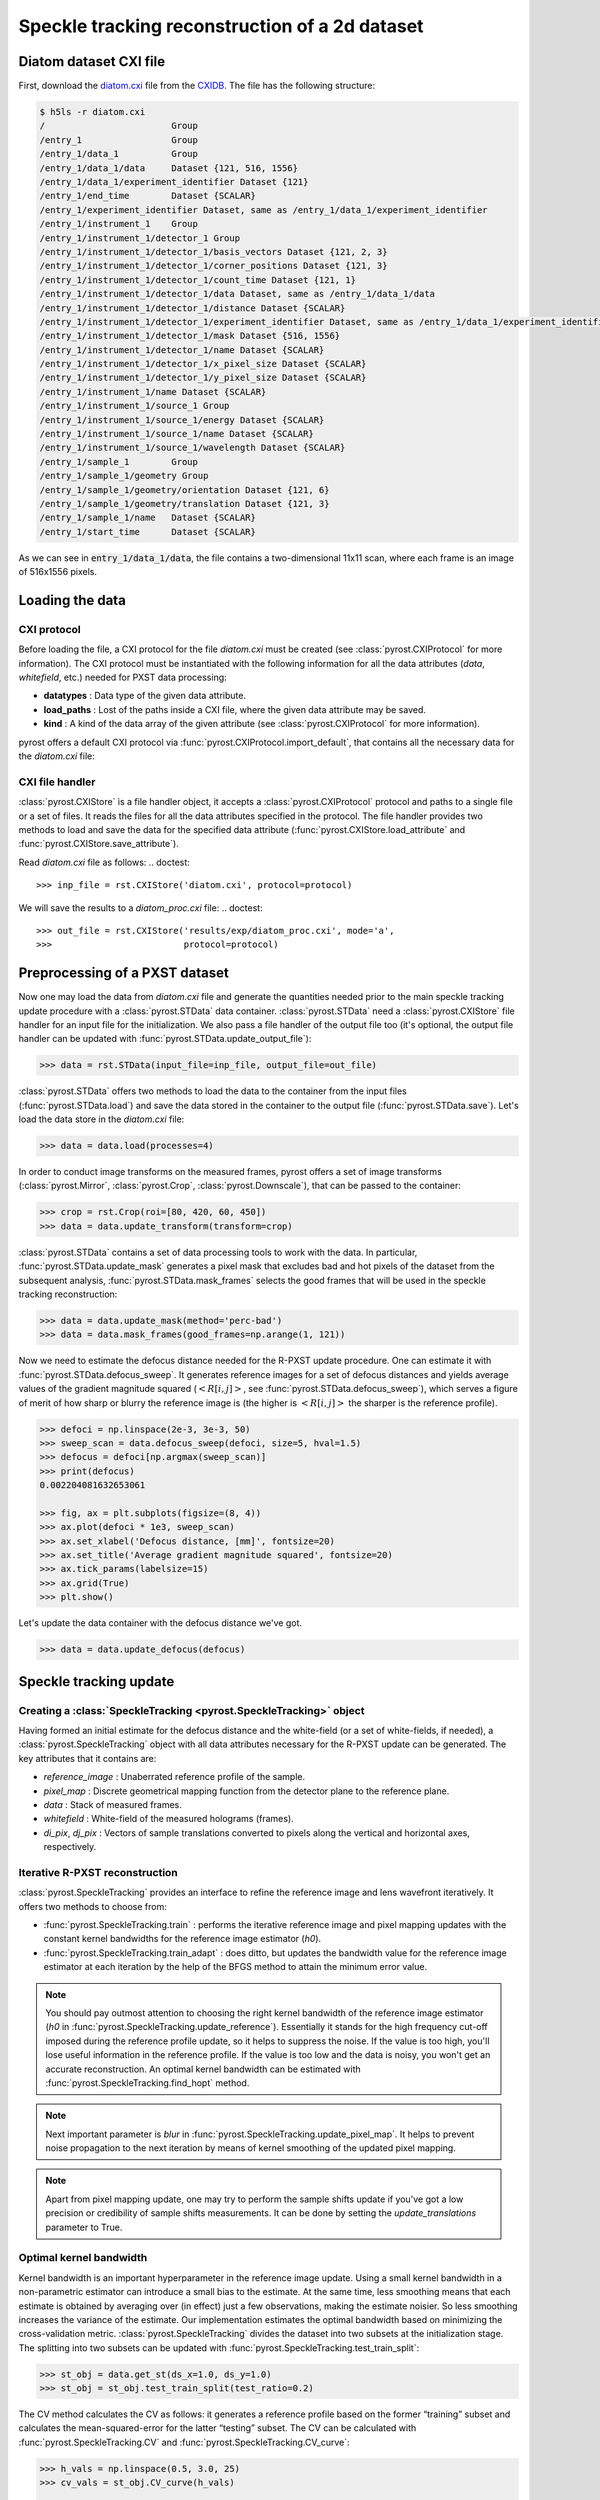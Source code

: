 Speckle tracking reconstruction of a 2d dataset
===============================================

Diatom dataset CXI file
-----------------------
First, download the `diatom.cxi <https://www.cxidb.org/data/134/diatom.cxi>`_
file from the `CXIDB <https://www.cxidb.org/>`_. The file has the following
structure:

.. code-block:: console

    $ h5ls -r diatom.cxi
    /                        Group
    /entry_1                 Group
    /entry_1/data_1          Group
    /entry_1/data_1/data     Dataset {121, 516, 1556}
    /entry_1/data_1/experiment_identifier Dataset {121}
    /entry_1/end_time        Dataset {SCALAR}
    /entry_1/experiment_identifier Dataset, same as /entry_1/data_1/experiment_identifier
    /entry_1/instrument_1    Group
    /entry_1/instrument_1/detector_1 Group
    /entry_1/instrument_1/detector_1/basis_vectors Dataset {121, 2, 3}
    /entry_1/instrument_1/detector_1/corner_positions Dataset {121, 3}
    /entry_1/instrument_1/detector_1/count_time Dataset {121, 1}
    /entry_1/instrument_1/detector_1/data Dataset, same as /entry_1/data_1/data
    /entry_1/instrument_1/detector_1/distance Dataset {SCALAR}
    /entry_1/instrument_1/detector_1/experiment_identifier Dataset, same as /entry_1/data_1/experiment_identifier
    /entry_1/instrument_1/detector_1/mask Dataset {516, 1556}
    /entry_1/instrument_1/detector_1/name Dataset {SCALAR}
    /entry_1/instrument_1/detector_1/x_pixel_size Dataset {SCALAR}
    /entry_1/instrument_1/detector_1/y_pixel_size Dataset {SCALAR}
    /entry_1/instrument_1/name Dataset {SCALAR}
    /entry_1/instrument_1/source_1 Group
    /entry_1/instrument_1/source_1/energy Dataset {SCALAR}
    /entry_1/instrument_1/source_1/name Dataset {SCALAR}
    /entry_1/instrument_1/source_1/wavelength Dataset {SCALAR}
    /entry_1/sample_1        Group
    /entry_1/sample_1/geometry Group
    /entry_1/sample_1/geometry/orientation Dataset {121, 6}
    /entry_1/sample_1/geometry/translation Dataset {121, 3}
    /entry_1/sample_1/name   Dataset {SCALAR}
    /entry_1/start_time      Dataset {SCALAR}

As we can see in :code:`entry_1/data_1/data`, the file contains a two-dimensional 11x11 scan,
where each frame is an image of 516x1556 pixels.

Loading the data
----------------

CXI protocol
^^^^^^^^^^^^

Before loading the file, a CXI protocol for the file `diatom.cxi` must be created (see
:class:`pyrost.CXIProtocol` for more information). The CXI protocol must be instantiated with
the following information for all the data attributes (`data`, `whitefield`, etc.) needed for
PXST data processing:

* **datatypes** : Data type of the given data attribute.
* **load_paths** : Lost of the paths inside a CXI file, where the given data attribute may be saved.
* **kind** : A kind of the data array of the given attribute (see :class:`pyrost.CXIProtocol` for
  more information).

pyrost offers a default CXI protocol via :func:`pyrost.CXIProtocol.import_default`, that contains
all the necessary data for the `diatom.cxi` file:

.. doctest::

    >>> import pyrost as rst
    >>> import numpy as np
    >>> protocol = rst.CXIProtocol.import_default()

CXI file handler
^^^^^^^^^^^^^^^^

:class:`pyrost.CXIStore` is a file handler object, it accepts a :class:`pyrost.CXIProtocol` protocol and
paths to a single file or a set of files. It reads the files for all the data attributes specified in the
protocol. The file handler provides two methods to load and save the data for the specified data attribute
(:func:`pyrost.CXIStore.load_attribute` and :func:`pyrost.CXIStore.save_attribute`).

Read `diatom.cxi` file as follows:
.. doctest::

    >>> inp_file = rst.CXIStore('diatom.cxi', protocol=protocol)

We will save the results to a `diatom_proc.cxi` file:
.. doctest::

    >>> out_file = rst.CXIStore('results/exp/diatom_proc.cxi', mode='a',
    >>>                         protocol=protocol)

.. _diatom-preprocessing:

Preprocessing of a PXST dataset
-------------------------------

Now one may load the data from `diatom.cxi` file and generate the quantities needed prior
to the main speckle tracking update procedure with a :class:`pyrost.STData` data container.
:class:`pyrost.STData` need a :class:`pyrost.CXIStore` file handler for an input file for
the initialization. We also pass a file handler of the output file too (it's optional, the
output file handler can be updated with :func:`pyrost.STData.update_output_file`):

.. code-block:: python

    >>> data = rst.STData(input_file=inp_file, output_file=out_file)

:class:`pyrost.STData` offers two methods to load the data to the container from the input
files (:func:`pyrost.STData.load`) and save the data stored in the container to the output
file (:func:`pyrost.STData.save`). Let's load the data store in the `diatom.cxi` file:

.. code-block:: python

    >>> data = data.load(processes=4)

In order to conduct image transforms on the measured frames, pyrost offers a set of image
transforms (:class:`pyrost.Mirror`, :class:`pyrost.Crop`, :class:`pyrost.Downscale`), that
can be passed to the container:

.. code-block:: python

    >>> crop = rst.Crop(roi=[80, 420, 60, 450])
    >>> data = data.update_transform(transform=crop)

:class:`pyrost.STData` contains a set of data processing tools to work with the data. In
particular, :func:`pyrost.STData.update_mask` generates a pixel mask that excludes bad and
hot pixels of the dataset from the subsequent analysis, :func:`pyrost.STData.mask_frames`
selects the good frames that will be used in the speckle tracking reconstruction:

.. code-block:: python

    >>> data = data.update_mask(method='perc-bad')
    >>> data = data.mask_frames(good_frames=np.arange(1, 121))


Now we need to estimate the defocus distance needed for the R-PXST update procedure. One
can estimate it with :func:`pyrost.STData.defocus_sweep`. It generates reference images for
a set of defocus distances and yields average values of the gradient magnitude squared
(:math:`\left< R[i, j] \right>`, see :func:`pyrost.STData.defocus_sweep`), which serves a
figure of merit of how sharp or blurry the reference image is (the higher is :math:`\left< R[i, j] \right>`
the sharper is the reference profile).

.. code-block:: python

    >>> defoci = np.linspace(2e-3, 3e-3, 50)
    >>> sweep_scan = data.defocus_sweep(defoci, size=5, hval=1.5)
    >>> defocus = defoci[np.argmax(sweep_scan)]
    >>> print(defocus)
    0.002204081632653061

    >>> fig, ax = plt.subplots(figsize=(8, 4))
    >>> ax.plot(defoci * 1e3, sweep_scan)
    >>> ax.set_xlabel('Defocus distance, [mm]', fontsize=20)
    >>> ax.set_title('Average gradient magnitude squared', fontsize=20)
    >>> ax.tick_params(labelsize=15)
    >>> ax.grid(True)
    >>> plt.show()

.. image:: ../figures/sweep_scan.png
    :width: 100 %
    :alt: Defocus sweep scan.

Let's update the data container with the defocus distance we've got. 

.. code-block:: python

    >>> data = data.update_defocus(defocus)

.. _diatom-st-update:

Speckle tracking update
-----------------------

Creating a :class:`SpeckleTracking <pyrost.SpeckleTracking>` object
^^^^^^^^^^^^^^^^^^^^^^^^^^^^^^^^^^^^^^^^^^^^^^^^^^^^^^^^^^^^^^^^^^^

Having formed an initial estimate for the defocus distance and the white-field (or a set of white-fields,
if needed), a :class:`pyrost.SpeckleTracking` object with all data attributes necessary for the R-PXST
update can be generated. The key attributes that it contains are:

* `reference_image` : Unaberrated reference profile of the sample.
* `pixel_map` : Discrete geometrical mapping function from the detector plane to the reference plane.
* `data` : Stack of measured frames.
* `whitefield` : White-field of the measured holograms (frames).
* `di_pix`, `dj_pix` : Vectors of sample translations converted to pixels along the vertical and horizontal
  axes, respectively.

Iterative R-PXST reconstruction
^^^^^^^^^^^^^^^^^^^^^^^^^^^^^^^

:class:`pyrost.SpeckleTracking` provides an interface to refine the reference image and lens wavefront iteratively.
It offers two methods to choose from:

* :func:`pyrost.SpeckleTracking.train` : performs the iterative reference image
  and pixel mapping updates with the constant kernel bandwidths for the reference image
  estimator (`h0`).

* :func:`pyrost.SpeckleTracking.train_adapt` : does ditto, but updates the bandwidth
  value for the reference image estimator at each iteration by the help of the BFGS method
  to attain the minimum error value.

.. note:: You should pay outmost attention to choosing the right kernel bandwidth of the
    reference image estimator (`h0` in :func:`pyrost.SpeckleTracking.update_reference`). Essentially it
    stands for the high frequency cut-off imposed during the reference profile update, so it helps to
    suppress the noise. If the value is too high, you'll lose useful information in the reference
    profile. If the value is too low and the data is noisy, you won't get an accurate reconstruction.
    An optimal kernel bandwidth can be estimated with :func:`pyrost.SpeckleTracking.find_hopt` method.
    
.. note:: Next important parameter is `blur` in :func:`pyrost.SpeckleTracking.update_pixel_map`.
    It helps to prevent noise propagation to the next iteration by means of kernel
    smoothing of the updated pixel mapping.

.. note:: Apart from pixel mapping update, one may try to perform the sample shifts update if you've
    got a low precision or credibility of sample shifts measurements. It can be done by setting
    the `update_translations` parameter to True.

Optimal kernel bandwidth
^^^^^^^^^^^^^^^^^^^^^^^^

Kernel bandwidth is an important hyperparameter in the reference image update. Using a small kernel
bandwidth in a non-parametric estimator can introduce a small bias to the estimate. At the same time, less
smoothing means that each estimate is obtained by averaging over (in effect) just a few observations,
making the estimate noisier. So less smoothing increases the variance of the estimate. Our implementation
estimates the optimal bandwidth based on minimizing the cross-validation metric. :class:`pyrost.SpeckleTracking`
divides the dataset into two subsets at the initialization stage. The splitting into two subsets can be updated
with :func:`pyrost.SpeckleTracking.test_train_split`:

.. code-block:: python

    >>> st_obj = data.get_st(ds_x=1.0, ds_y=1.0)
    >>> st_obj = st_obj.test_train_split(test_ratio=0.2)

The CV method calculates the CV as follows: it generates a reference profile based on the former “training” subset
and calculates the mean-squared-error for the latter “testing” subset. The CV can be calculated with
:func:`pyrost.SpeckleTracking.CV` and :func:`pyrost.SpeckleTracking.CV_curve`:

.. code-block:: python

    >>> h_vals = np.linspace(0.5, 3.0, 25)
    >>> cv_vals = st_obj.CV_curve(h_vals)

    >>> fig, ax = plt.subplots(figsize=(8, 4))
    >>> ax.plot(h_vals, cv_vals)
    >>> ax.set_xlabel('Kernel bandwidth', fontsize=15)
    >>> ax.set_title('Cross-validation', fontsize=20)
    >>> ax.tick_params(labelsize=10)
    >>> ax.grid(True)
    >>> plt.show()

.. image:: ../figures/cv_curve.png
    :width: 100 %
    :alt: Cross-validation curve.

The optimal kernel bandwidth can be estimated by finding a minimum of CV with the quasi-Newton method of Broyden,
Fletcher, Goldfarb, and Shanno [BFGS]_:

.. code-block:: python

    >>> h0 = st_obj.find_hopt(verbose=True)
    >>> print(h0)
    0.7537624318448054

Performing the iterative R-PXST update
^^^^^^^^^^^^^^^^^^^^^^^^^^^^^^^^^^^^^^

Now having an estimate of the optimal kernel bandwidth, we're ready to perform an iterative update with
:func:`pyrost.SpeckleTracking.train_adapt`:

.. code-block:: python

    >>> st_res = st_obj.train_adapt(search_window=(5.0, 5.0, 0.1), h0=h0, blur=8.0, n_iter=10,
    >>>                             pm_method='rsearch', pm_args={'n_trials': 50})

The results are saved to a `st_res` container:

.. code-block:: python

    >>> fig, ax = plt.subplots(figsize=(8, 6))
    >>> ax.imshow(st_res.reference_image[700:1200, 100:700], vmin=0.7, vmax=1.3,
    >>>           extent=[100, 700, 1200, 700])
    >>> ax.set_title('Reference image', fontsize=20)
    >>> ax.set_xlabel('horizontal axis', fontsize=15)
    >>> ax.set_ylabel('vertical axis', fontsize=15)
    >>> ax.tick_params(labelsize=15)
    >>> plt.show()

.. image:: ../figures/diatom_image.png
    :width: 100 %
    :alt: Diatom close-up view.

Phase reconstruction
--------------------

We got the pixel mapping from the detector plane to the reference plane, which can
be easily translated to the angular displacement profile of the lens. Following the Hartmann sensor
principle (look [ST]_ page 762 for more information), we reconstruct the lens' phase
profile with :func:`pyrost.STData.import_st` method. Besides, one can fit the phase
profile with a polynomial function using :class:`pyrost.AberrationsFit` fitter object,
which can be obtained with :func:`pyrost.STData.get_fit` method.

.. code-block:: python

    >>> data.import_st(st_res)
    >>> fit_obj_ss = data.get_fit(axis=0)
    >>> fit_ss = fit_obj_ss.fit(max_order=3)
    >>> fit_obj_fs = data.get_fit(axis=1)
    >>> fit_fs = fit_obj_fs.fit(max_order=3)

    >>> fig, ax = plt.subplots(figsize=(8, 8))
    >>> ax.imshow(data.get('phase'))
    >>> ax.set_title('Phase', fontsize=20)
    >>> ax.set_xlabel('Horizontal axis', fontsize=15)
    >>> ax.set_ylabel('Vertical axis', fontsize=15)
    >>> ax.tick_params(labelsize=15)
    >>> plt.show()

.. image:: ../figures/diatom_phase.png
    :width: 100 %
    :alt: Phase profile.

.. code-block:: python

    >>> fig, axes = plt.subplots(1, 2, figsize=(8, 3))
    >>> axes[0].plot(fit_obj_fs.pixels, fit_obj_fs.phase, label='Reconstructed profile')
    >>> axes[0].plot(fit_obj_fs.pixels, fit_obj_fs.model(fit_fs['ph_fit']), linestyle='dashed',
                     label='Polynomial fit')
    >>> axes[0].set_xlabel('Horizontal axis', fontsize=15)
    >>> axes[1].plot(fit_obj_ss.pixels, fit_obj_ss.phase, label='Reconstructed profile')
    >>> axes[1].plot(fit_obj_ss.pixels, fit_obj_ss.model(fit_ss['ph_fit']), linestyle='dashed',
    >>>              label='Polynomial fit')
    >>> axes[1].set_xlabel('Horizontal axis', fontsize=15)
    >>> for ax in axes:
    >>>     ax.set_title('Phase', fontsize=15)
    >>>     ax.tick_params(labelsize=10)
    >>>     ax.legend(fontsize=10)
    >>>     ax.grid(True)
    >>> plt.show()

.. image:: ../figures/phase_fit.png
    :width: 100 %
    :alt: Phase fit.

.. _diatom-saving:

Saving the results
------------------
In the end, one can save the results to a CXI file. By default :func:`pyrost.STData.save` saves all
the data it contains. The method offers three modes:

* 'overwrite' : Overwrite all the data stored already in the output file.
* 'append' : Append data to the already existing data in the file.
* 'insert' : Insert the data into the already existing data at the set of frame indices `idxs`.

.. code-block:: python

    >>> data.save(mode='overwrite')

To see all the attributes stored in the container, use :func:`pyrost.STData.contents`:

.. code-block:: python

    >>> data.contents()
    ['translations', 'mask', 'phase', 'whitefield', 'num_threads', 'reference_image', 'distance',
    'wavelength', 'pixel_aberrations', 'good_frames', 'x_pixel_size', 'files', 'y_pixel_size',
    'scale_map', 'defocus_y', 'frames', 'pixel_translations', 'transform', 'data', 'basis_vectors',
    'defocus_x']

Here are all the results saved in the output file `diatom_proc.cxi`:

.. code-block:: console

    $   h5ls -r diatom_proc.cxi
    /                        Group
    /entry                   Group
    /entry/data              Group
    /entry/data/data         Dataset {120/Inf, 340, 390}
    /entry/instrument        Group
    /entry/instrument/detector Group
    /entry/instrument/detector/distance Dataset {SCALAR}
    /entry/instrument/detector/x_pixel_size Dataset {SCALAR}
    /entry/instrument/detector/y_pixel_size Dataset {SCALAR}
    /entry/instrument/source Group
    /entry/instrument/source/wavelength Dataset {SCALAR}
    /speckle_tracking        Group
    /speckle_tracking/basis_vectors Dataset {120/Inf, 2, 3}
    /speckle_tracking/defocus_x Dataset {SCALAR}
    /speckle_tracking/defocus_y Dataset {SCALAR}
    /speckle_tracking/mask   Dataset {120/Inf, 340, 390}
    /speckle_tracking/phase  Dataset {340, 390}
    /speckle_tracking/pixel_aberrations Dataset {2, 340, 390}
    /speckle_tracking/pixel_translations Dataset {120/Inf, 2}
    /speckle_tracking/reference_image Dataset {1442, 1475}
    /speckle_tracking/scale_map Dataset {340, 390}
    /speckle_tracking/translations Dataset {120/Inf, 3}
    /speckle_tracking/whitefield Dataset {340, 390}

As one can see, all the results have been saved using the same CXI protocol.

References
----------

.. [ST] `"Ptychographic X-ray speckle tracking", Morgan, A. J., Quiney, H. M., Bajt,
        S. & Chapman, H. N. (2020). J. Appl. Cryst. 53, 760-780. <https://doi.org/10.1107/S1600576720005567>`_
